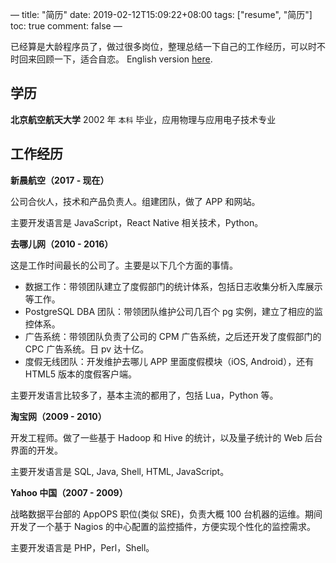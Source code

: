 ---
title: "简历"
date: 2019-02-12T15:09:22+08:00
tags: ["resume", "简历"]
toc: true
comment: false
---

已经算是大龄程序员了，做过很多岗位，整理总结一下自己的工作经历，可以时不时回来回顾一下，适合自恋。 English version [[/resume-en/][here]].

** 学历

*北京航空航天大学* 2002 年 =本科= 毕业，应用物理与应用电子技术专业

** 工作经历

*新晨航空（2017 - 现在）*

公司合伙人，技术和产品负责人。组建团队，做了 APP 和网站。

主要开发语言是 JavaScript，React Native 相关技术，Python。

*去哪儿网（2010 - 2016）*

这是工作时间最长的公司了。主要是以下几个方面的事情。

- 数据工作：带领团队建立了度假部门的统计体系，包括日志收集分析入库展示等工作。
- PostgreSQL DBA 团队：带领团队维护公司几百个 pg 实例，建立了相应的监控体系。
- 广告系统：带领团队负责了公司的 CPM 广告系统，之后还开发了度假部门的 CPC 广告系统。日 pv 达十亿。
- 度假无线团队：开发维护去哪儿 APP 里面度假模块（iOS, Android），还有 HTML5 版本的度假客户端。

主要开发语言比较多了，基本主流的都用了，包括 Lua，Python 等。

*淘宝网（2009 - 2010）*

开发工程师。做了一些基于 Hadoop 和 Hive 的统计，以及量子统计的 Web 后台界面的开发。

主要开发语言是 SQL, Java, Shell, HTML, JavaScript。

*Yahoo 中国（2007 - 2009）*

战略数据平台部的 AppOPS 职位(类似 SRE)，负责大概 100 台机器的运维。期间开发了一个基于 Nagios 的中心配置的监控插件，方便实现个性化的监控需求。

主要开发语言是 PHP，Perl，Shell。
